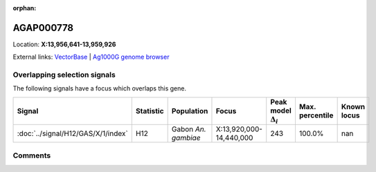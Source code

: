 :orphan:



AGAP000778
==========

Location: **X:13,956,641-13,959,926**





External links:
`VectorBase <https://www.vectorbase.org/Anopheles_gambiae/Gene/Summary?g=AGAP000778>`_ |
`Ag1000G genome browser <https://www.malariagen.net/apps/ag1000g/phase1-AR3/index.html?genome_region=X:13956641-13959926#genomebrowser>`_





Overlapping selection signals
-----------------------------

The following signals have a focus which overlaps this gene.

.. cssclass:: table-hover
.. list-table::
    :widths: auto
    :header-rows: 1

    * - Signal
      - Statistic
      - Population
      - Focus
      - Peak model :math:`\Delta_{i}`
      - Max. percentile
      - Known locus
    * - :doc:`../signal/H12/GAS/X/1/index`
      - H12
      - Gabon *An. gambiae*
      - X:13,920,000-14,440,000
      - 243
      - 100.0%
      - nan
    






Comments
--------


.. raw:: html

    <div id="disqus_thread"></div>
    <script>
    
    var disqus_config = function () {
        this.page.identifier = '/gene/AGAP000778';
    };
    
    (function() { // DON'T EDIT BELOW THIS LINE
    var d = document, s = d.createElement('script');
    s.src = 'https://agam-selection-atlas.disqus.com/embed.js';
    s.setAttribute('data-timestamp', +new Date());
    (d.head || d.body).appendChild(s);
    })();
    </script>
    <noscript>Please enable JavaScript to view the <a href="https://disqus.com/?ref_noscript">comments.</a></noscript>



